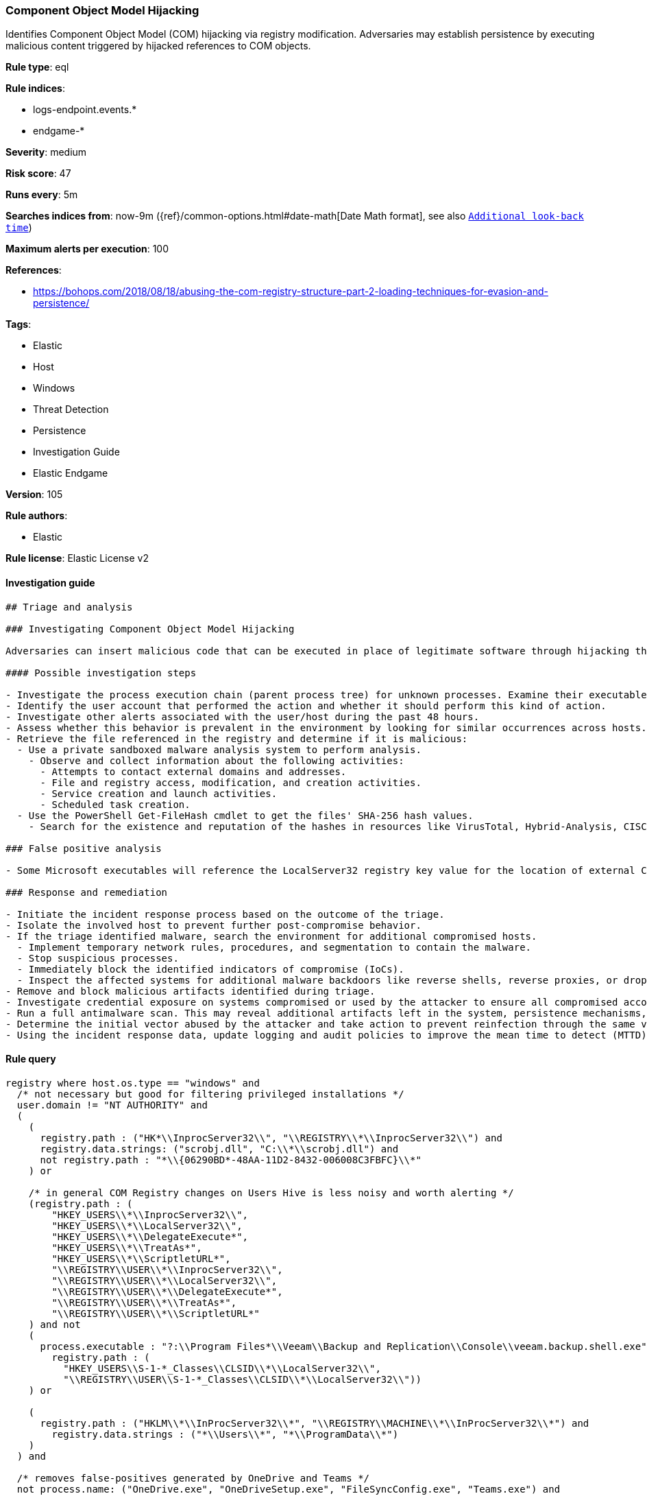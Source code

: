 [[prebuilt-rule-8-7-3-component-object-model-hijacking]]
=== Component Object Model Hijacking

Identifies Component Object Model (COM) hijacking via registry modification. Adversaries may establish persistence by executing malicious content triggered by hijacked references to COM objects.

*Rule type*: eql

*Rule indices*: 

* logs-endpoint.events.*
* endgame-*

*Severity*: medium

*Risk score*: 47

*Runs every*: 5m

*Searches indices from*: now-9m ({ref}/common-options.html#date-math[Date Math format], see also <<rule-schedule, `Additional look-back time`>>)

*Maximum alerts per execution*: 100

*References*: 

* https://bohops.com/2018/08/18/abusing-the-com-registry-structure-part-2-loading-techniques-for-evasion-and-persistence/

*Tags*: 

* Elastic
* Host
* Windows
* Threat Detection
* Persistence
* Investigation Guide
* Elastic Endgame

*Version*: 105

*Rule authors*: 

* Elastic

*Rule license*: Elastic License v2


==== Investigation guide


[source, markdown]
----------------------------------
## Triage and analysis

### Investigating Component Object Model Hijacking

Adversaries can insert malicious code that can be executed in place of legitimate software through hijacking the COM references and relationships as a means of persistence.

#### Possible investigation steps

- Investigate the process execution chain (parent process tree) for unknown processes. Examine their executable files for prevalence, whether they are located in expected locations, and if they are signed with valid digital signatures.
- Identify the user account that performed the action and whether it should perform this kind of action.
- Investigate other alerts associated with the user/host during the past 48 hours.
- Assess whether this behavior is prevalent in the environment by looking for similar occurrences across hosts.
- Retrieve the file referenced in the registry and determine if it is malicious:
  - Use a private sandboxed malware analysis system to perform analysis.
    - Observe and collect information about the following activities:
      - Attempts to contact external domains and addresses.
      - File and registry access, modification, and creation activities.
      - Service creation and launch activities.
      - Scheduled task creation.
  - Use the PowerShell Get-FileHash cmdlet to get the files' SHA-256 hash values.
    - Search for the existence and reputation of the hashes in resources like VirusTotal, Hybrid-Analysis, CISCO Talos, Any.run, etc.

### False positive analysis

- Some Microsoft executables will reference the LocalServer32 registry key value for the location of external COM objects.

### Response and remediation

- Initiate the incident response process based on the outcome of the triage.
- Isolate the involved host to prevent further post-compromise behavior.
- If the triage identified malware, search the environment for additional compromised hosts.
  - Implement temporary network rules, procedures, and segmentation to contain the malware.
  - Stop suspicious processes.
  - Immediately block the identified indicators of compromise (IoCs).
  - Inspect the affected systems for additional malware backdoors like reverse shells, reverse proxies, or droppers that attackers could use to reinfect the system.
- Remove and block malicious artifacts identified during triage.
- Investigate credential exposure on systems compromised or used by the attacker to ensure all compromised accounts are identified. Reset passwords for these accounts and other potentially compromised credentials, such as email, business systems, and web services.
- Run a full antimalware scan. This may reveal additional artifacts left in the system, persistence mechanisms, and malware components.
- Determine the initial vector abused by the attacker and take action to prevent reinfection through the same vector.
- Using the incident response data, update logging and audit policies to improve the mean time to detect (MTTD) and the mean time to respond (MTTR).
----------------------------------

==== Rule query


[source, js]
----------------------------------
registry where host.os.type == "windows" and
  /* not necessary but good for filtering privileged installations */
  user.domain != "NT AUTHORITY" and
  (
    (
      registry.path : ("HK*\\InprocServer32\\", "\\REGISTRY\\*\\InprocServer32\\") and
      registry.data.strings: ("scrobj.dll", "C:\\*\\scrobj.dll") and
      not registry.path : "*\\{06290BD*-48AA-11D2-8432-006008C3FBFC}\\*"
    ) or

    /* in general COM Registry changes on Users Hive is less noisy and worth alerting */
    (registry.path : (
        "HKEY_USERS\\*\\InprocServer32\\",
        "HKEY_USERS\\*\\LocalServer32\\",
        "HKEY_USERS\\*\\DelegateExecute*",
        "HKEY_USERS\\*\\TreatAs*",
        "HKEY_USERS\\*\\ScriptletURL*",
        "\\REGISTRY\\USER\\*\\InprocServer32\\",
        "\\REGISTRY\\USER\\*\\LocalServer32\\",
        "\\REGISTRY\\USER\\*\\DelegateExecute*",
        "\\REGISTRY\\USER\\*\\TreatAs*", 
        "\\REGISTRY\\USER\\*\\ScriptletURL*"
    ) and not 
    (
      process.executable : "?:\\Program Files*\\Veeam\\Backup and Replication\\Console\\veeam.backup.shell.exe" and
        registry.path : (
          "HKEY_USERS\\S-1-*_Classes\\CLSID\\*\\LocalServer32\\",
          "\\REGISTRY\\USER\\S-1-*_Classes\\CLSID\\*\\LocalServer32\\"))
    ) or

    (
      registry.path : ("HKLM\\*\\InProcServer32\\*", "\\REGISTRY\\MACHINE\\*\\InProcServer32\\*") and
        registry.data.strings : ("*\\Users\\*", "*\\ProgramData\\*")
    )
  ) and

  /* removes false-positives generated by OneDrive and Teams */
  not process.name: ("OneDrive.exe", "OneDriveSetup.exe", "FileSyncConfig.exe", "Teams.exe") and

  /* Teams DLL loaded by regsvr */
  not (process.name: "regsvr32.exe" and registry.data.strings : "*Microsoft.Teams.*.dll")

----------------------------------

*Framework*: MITRE ATT&CK^TM^

* Tactic:
** Name: Persistence
** ID: TA0003
** Reference URL: https://attack.mitre.org/tactics/TA0003/
* Technique:
** Name: Event Triggered Execution
** ID: T1546
** Reference URL: https://attack.mitre.org/techniques/T1546/
* Sub-technique:
** Name: Component Object Model Hijacking
** ID: T1546.015
** Reference URL: https://attack.mitre.org/techniques/T1546/015/
